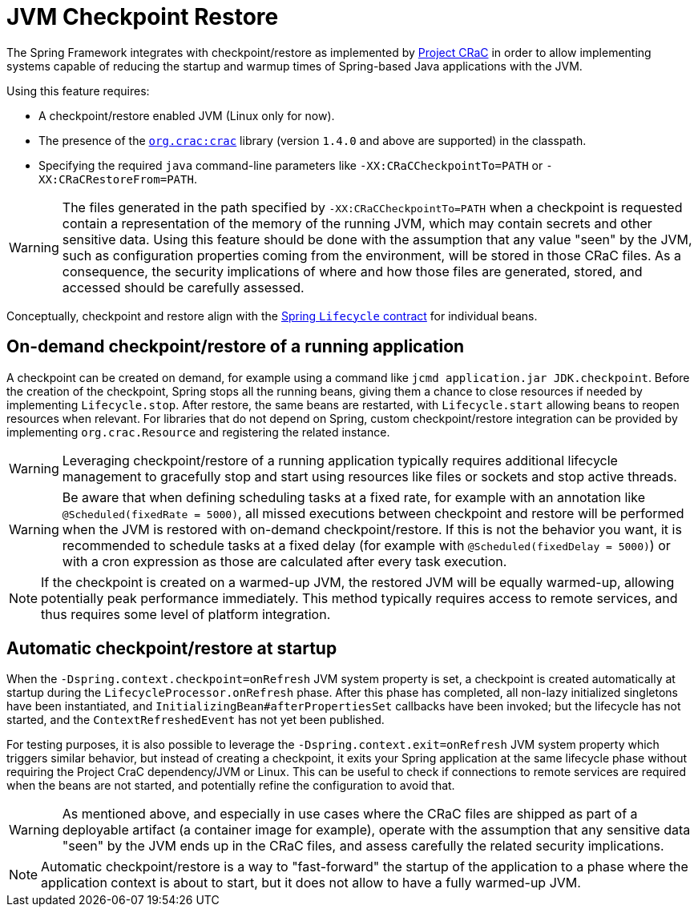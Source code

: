 [[checkpoint-restore]]
= JVM Checkpoint Restore

The Spring Framework integrates with checkpoint/restore as implemented by https://github.com/CRaC/docs[Project CRaC] in order to allow implementing systems capable of reducing the startup and warmup times of Spring-based Java applications with the JVM.

Using this feature requires:

* A checkpoint/restore enabled JVM (Linux only for now).
* The presence of the https://github.com/CRaC/org.crac[`org.crac:crac`] library (version `1.4.0` and above are supported) in the classpath.
* Specifying the required `java` command-line parameters like `-XX:CRaCCheckpointTo=PATH` or `-XX:CRaCRestoreFrom=PATH`.

WARNING: The files generated in the path specified by `-XX:CRaCCheckpointTo=PATH` when a checkpoint is requested contain a representation of the memory of the running JVM, which may contain secrets and other sensitive data. Using this feature should be done with the assumption that any value "seen" by the JVM, such as configuration properties coming from the environment, will be stored in those CRaC files. As a consequence, the security implications of where and how those files are generated, stored, and accessed should be carefully assessed.

Conceptually, checkpoint and restore align with the xref:core/beans/factory-nature.adoc#beans-factory-lifecycle-processor[Spring `Lifecycle` contract] for individual beans.

== On-demand checkpoint/restore of a running application

A checkpoint can be created on demand, for example using a command like `jcmd application.jar JDK.checkpoint`. Before the creation of the checkpoint, Spring stops all the running beans, giving them a chance to close resources if needed by implementing `Lifecycle.stop`. After restore, the same beans are restarted, with `Lifecycle.start` allowing beans to reopen resources when relevant. For libraries that do not depend on Spring, custom checkpoint/restore integration can be provided by implementing `org.crac.Resource` and registering the related instance.

WARNING: Leveraging checkpoint/restore of a running application typically requires additional lifecycle management to gracefully stop and start using resources like files or sockets and stop active threads.

WARNING: Be aware that when defining scheduling tasks at a fixed rate, for example with an annotation like `@Scheduled(fixedRate = 5000)`, all missed executions between checkpoint and restore will be performed when the JVM is restored with on-demand checkpoint/restore. If this is not the behavior you want, it is recommended to schedule tasks at a fixed delay (for example with `@Scheduled(fixedDelay = 5000)`) or with a cron expression as those are calculated after every task execution.

NOTE: If the checkpoint is created on a warmed-up JVM, the restored JVM will be equally warmed-up, allowing potentially peak performance immediately. This method typically requires access to remote services, and thus requires some level of platform integration.

== Automatic checkpoint/restore at startup

When the `-Dspring.context.checkpoint=onRefresh` JVM system property is set, a checkpoint is created automatically at
startup during the `LifecycleProcessor.onRefresh` phase. After this phase has completed, all non-lazy initialized singletons have been instantiated, and
`InitializingBean#afterPropertiesSet` callbacks have been invoked; but the lifecycle has not started, and the 
`ContextRefreshedEvent` has not yet been published.

For testing purposes, it is also possible to leverage the `-Dspring.context.exit=onRefresh` JVM system property which
triggers similar behavior, but instead of creating a checkpoint, it exits your Spring application at the same lifecycle
phase without requiring the Project CraC dependency/JVM or Linux. This can be useful to check if connections to remote
services are required when the beans are not started, and potentially refine the configuration to avoid that.

WARNING: As mentioned above, and especially in use cases where the CRaC files are shipped as part of a deployable artifact (a container image for example), operate with the assumption that any sensitive data "seen" by the JVM ends up in the CRaC files, and assess carefully the related security implications.

NOTE: Automatic checkpoint/restore is a way to "fast-forward" the startup of the application to a phase where the application context is about to start, but it does not allow to have a fully warmed-up JVM.
